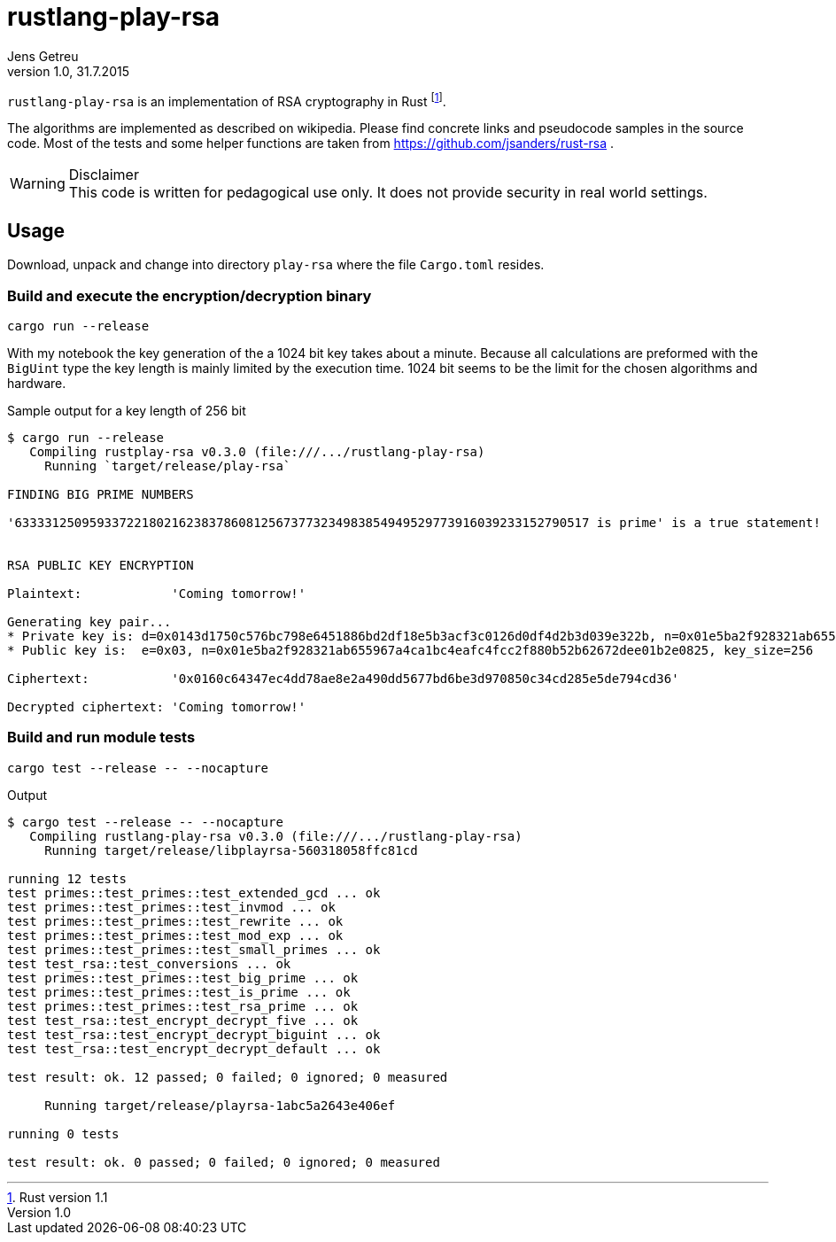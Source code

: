= rustlang-play-rsa
Jens Getreu
v1.0, 31.7.2015
:authorinitials: JG
:data-uri:
//:stem: latexmath
:numbered!:
:toc!:
:pagenums:

`rustlang-play-rsa` is an implementation of RSA cryptography
 in Rust footnote:[Rust version 1.1]. 

The algorithms are implemented as described on wikipedia. Please find
concrete links and pseudocode samples in the source code. 
Most of the tests and some helper functions are taken from 
https://github.com/jsanders/rust-rsa .

.Disclaimer

WARNING: This code is written for pedagogical use only. It does not
provide security in real world settings.

<<<

== Usage

Download, unpack and change into directory `play-rsa` where the file
`Cargo.toml` resides.

=== Build and execute the encryption/decryption binary

  cargo run --release

With my notebook the key generation of the a 1024 bit key takes about
a minute. Because all calculations are preformed with the `BigUint` type
the key length is mainly limited by the execution time. 1024 bit 
seems to be the limit for the chosen algorithms and hardware.  


.Sample output for a key length of 256 bit
....  
$ cargo run --release 
   Compiling rustplay-rsa v0.3.0 (file:///.../rustlang-play-rsa)
     Running `target/release/play-rsa`

FINDING BIG PRIME NUMBERS

'63333125095933722180216238378608125673773234983854949529773916039233152790517 is prime' is a true statement!


RSA PUBLIC KEY ENCRYPTION

Plaintext:            'Coming tomorrow!'

Generating key pair...
* Private key is: d=0x0143d1750c576bc798e6451886bd2df18e5b3acf3c0126d0df4d2b3d039e322b, n=0x01e5ba2f928321ab655967a4ca1bc4eafc4fcc2f880b52b62672dee01b2e0825, 
* Public key is:  e=0x03, n=0x01e5ba2f928321ab655967a4ca1bc4eafc4fcc2f880b52b62672dee01b2e0825, key_size=256

Ciphertext:           '0x0160c64347ec4dd78ae8e2a490dd5677bd6be3d970850c34cd285e5de794cd36'

Decrypted ciphertext: 'Coming tomorrow!'
....  
  
<<<
  
=== Build and run module tests

  cargo test --release -- --nocapture

.Output
....
$ cargo test --release -- --nocapture
   Compiling rustlang-play-rsa v0.3.0 (file:///.../rustlang-play-rsa)
     Running target/release/libplayrsa-560318058ffc81cd

running 12 tests
test primes::test_primes::test_extended_gcd ... ok
test primes::test_primes::test_invmod ... ok
test primes::test_primes::test_rewrite ... ok
test primes::test_primes::test_mod_exp ... ok
test primes::test_primes::test_small_primes ... ok
test test_rsa::test_conversions ... ok
test primes::test_primes::test_big_prime ... ok
test primes::test_primes::test_is_prime ... ok
test primes::test_primes::test_rsa_prime ... ok
test test_rsa::test_encrypt_decrypt_five ... ok
test test_rsa::test_encrypt_decrypt_biguint ... ok
test test_rsa::test_encrypt_decrypt_default ... ok

test result: ok. 12 passed; 0 failed; 0 ignored; 0 measured

     Running target/release/playrsa-1abc5a2643e406ef

running 0 tests

test result: ok. 0 passed; 0 failed; 0 ignored; 0 measured
....
